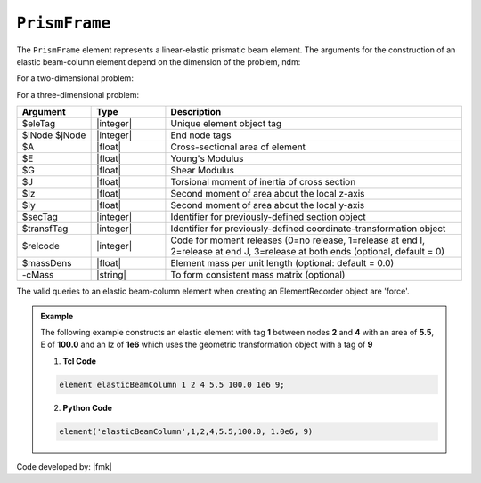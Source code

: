.. _elasticBeamColumn:

``PrismFrame``
^^^^^^^^^^^^^^^^^^^^^^^^^^^

The ``PrismFrame`` element represents a linear-elastic prismatic beam element. The arguments for the construction of an elastic beam-column element depend on the dimension of the problem, ndm:

For a two-dimensional problem:

.. function:: element PrismFrame $eleTag $iNode $jNode $A $E $Iz $transfTag <-release $relcode> <-mass $massDens> <-cMass>

.. function:: element PrismFrame $eleTag $iNode $jNode $secTag $transfTag <-release $relcode> <-mass $massDens> <-cMass>

For a three-dimensional problem:

.. function:: element PrismFrame $eleTag $iNode $jNode $A $E $G $J $Iy $Iz $transfTag <-releasez $relcode> <-releasey $relcode> <-mass $massDens> <-cMass>

.. function:: element PrismFrame $eleTag $iNode $jNode $secTag $transfTag <-releasez $relcode> <-releasey $relcode> <-mass $massDens> <-cMass>

.. csv-table::
   :header: "Argument", "Type", "Description"
   :widths: 10, 10, 40

   "$eleTag",       "|integer|", "Unique element object tag"
   "$iNode $jNode", "|integer|", "End node tags"
   "$A",            "|float|",   "Cross-sectional area of element"
   "$E",            "|float|",   "Young's Modulus"
   "$G",            "|float|",   "Shear Modulus"
   "$J",            "|float|",   "Torsional moment of inertia of cross section"
   "$Iz",           "|float|",   "Second moment of area about the local z-axis"
   "$Iy",           "|float|",   "Second moment of area about the local y-axis"
   "$secTag",       "|integer|", "Identifier for previously-defined section object"
   "$transfTag",    "|integer|", "Identifier for previously-defined coordinate-transformation object"
   "$relcode",      "|integer|", "Code for moment releases (0=no release, 1=release at end I, 2=release at end J, 3=release at both ends (optional, default = 0)"
   "$massDens",     "|float|",   "Element mass per unit length (optional: default = 0.0)"
   "-cMass",        "|string|",  "To form consistent mass matrix (optional)"

.. note::

The valid queries to an elastic beam-column element when creating an ElementRecorder object are 'force'.


.. admonition:: Example 

   The following example constructs an elastic element with tag **1** between nodes **2** and **4** with an area of **5.5**, E of **100.0** and an Iz of **1e6** which uses the geometric transformation object with a tag of **9**

   1. **Tcl Code**

   .. code-block:: tcl

      element elasticBeamColumn 1 2 4 5.5 100.0 1e6 9; 

   2. **Python Code**

   .. code-block:: python

      element('elasticBeamColumn',1,2,4,5.5,100.0, 1.0e6, 9)

Code developed by: |fmk|


